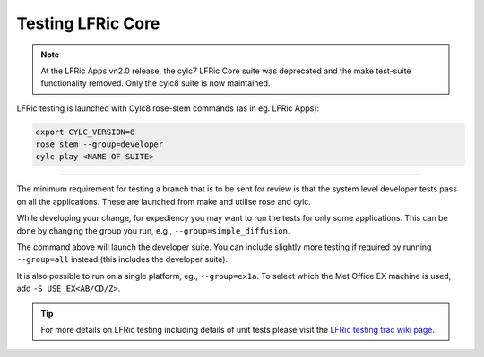 .. _lfric_core_test:

Testing LFRic Core
==================

.. note::

    At the LFRic Apps vn2.0 release, the cylc7 LFRic Core suite was deprecated
    and the make test-suite functionality removed. Only the cylc8 suite is now
    maintained.

LFRic testing is launched with Cylc8 rose-stem commands (as in eg. LFRic Apps):

.. code-block:: shell

    export CYLC_VERSION=8
    rose stem --group=developer
    cylc play <NAME-OF-SUITE>

-----

The minimum requirement for testing a branch that is to be sent for review is
that the system level developer tests pass on all the applications. These are
launched from make and utilise rose and cylc.

While developing your change, for expediency you may want to run the tests for
only some applications. This can be done by changing the group you run, e.g.,
``--group=simple_diffusion``.

The command above will launch the developer suite. You can include slightly more
testing if required by running ``--group=all`` instead (this includes the
developer suite).

It is also possible to run on a single platform, eg., ``--group=ex1a``. To
select which the Met Office EX machine is used, add ``-S USE_EX<AB/CD/Z>``.

.. tip::

    For more details on LFRic testing including details of unit tests please
    visit the `LFRic testing trac wiki page <https://code.metoffice.gov.uk/trac/lfric/wiki/LFRicTechnical/Testing>`_.

